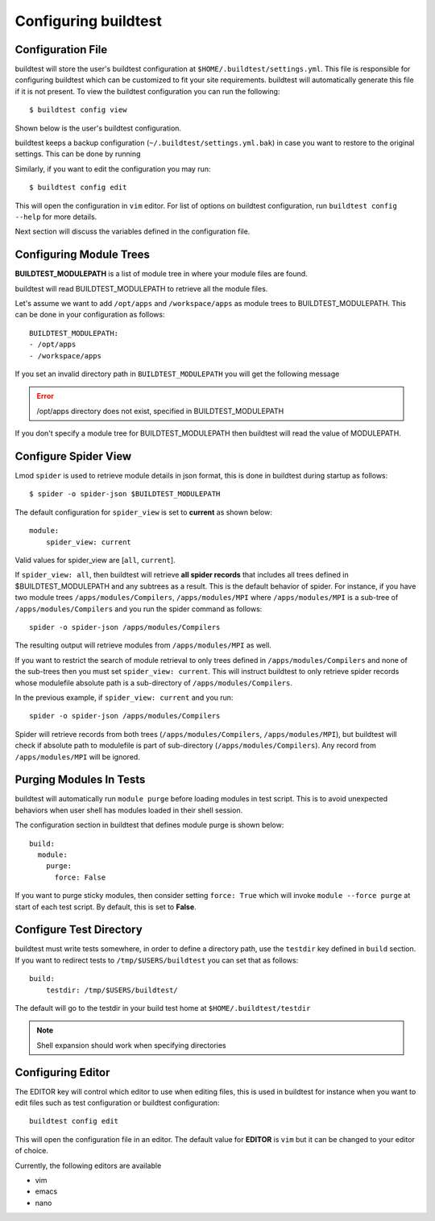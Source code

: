 .. _configuring_buildtest:

Configuring buildtest
======================


Configuration File
--------------------

buildtest will store the user's buildtest configuration at ``$HOME/.buildtest/settings.yml``. This file is responsible for
configuring buildtest which can be customized to fit your site requirements. buildtest will automatically
generate this file if it is not present. To view the buildtest configuration you can run the following::

    $ buildtest config view

Shown below is the user's buildtest configuration.

.. program-output:: cat docgen/buildtest_config_view.txt

buildtest keeps a backup configuration (``~/.buildtest/settings.yml.bak``) in case you want to restore to
the original settings. This can be done by running

.. program-output:: cat docgen/buildtest_config_restore.txt

Similarly, if you want to edit the configuration you may run::

    $ buildtest config edit

This will open the configuration in ``vim`` editor. For list of options on buildtest configuration, run
``buildtest config --help`` for more details.


Next section will discuss the variables defined in the configuration file.


Configuring Module Trees
--------------------------

**BUILDTEST_MODULEPATH** is a list of module tree in where your module files are found.

buildtest will read BUILDTEST_MODULEPATH to retrieve all the module files.

Let's assume we want to add ``/opt/apps`` and ``/workspace/apps`` as module trees to BUILDTEST_MODULEPATH. This can
be done in your configuration as follows::

	BUILDTEST_MODULEPATH:
        - /opt/apps
        - /workspace/apps

If you set an invalid directory path in ``BUILDTEST_MODULEPATH`` you will get
the following message

.. Error::
    /opt/apps directory does not exist, specified in BUILDTEST_MODULEPATH


If you don't specify a module tree for BUILDTEST_MODULEPATH then buildtest
will read the value of MODULEPATH.

.. _configuring_spider:

Configure Spider View
---------------------

Lmod ``spider`` is used to retrieve module details in json format, this is done in buildtest during startup as follows::

    $ spider -o spider-json $BUILDTEST_MODULEPATH

The default configuration for ``spider_view`` is set to **current**  as shown below::

    module:
        spider_view: current

Valid values for spider_view are [``all``, ``current``].

If ``spider_view: all``, then buildtest will retrieve **all spider records** that includes all trees defined in
$BUILDTEST_MODULEPATH and any subtrees as a result. This is the default behavior of spider. For instance, if you have
two module trees ``/apps/modules/Compilers``, ``/apps/modules/MPI`` where ``/apps/modules/MPI`` is a sub-tree of
``/apps/modules/Compilers`` and you run the spider command as follows::

    spider -o spider-json /apps/modules/Compilers

The resulting output will retrieve modules from ``/apps/modules/MPI`` as well.

If you want to restrict the search of module retrieval to only trees defined in ``/apps/modules/Compilers`` and none of the
sub-trees then you must set ``spider_view: current``. This will instruct buildtest to only retrieve spider
records whose modulefile absolute path is a sub-directory of ``/apps/modules/Compilers``.

In the previous example, if ``spider_view: current`` and you run::

    spider -o spider-json /apps/modules/Compilers

Spider will retrieve records from both trees (``/apps/modules/Compilers``, ``/apps/modules/MPI``), but buildtest will
check if absolute path to modulefile is part of sub-directory (``/apps/modules/Compilers``). Any record from ``/apps/modules/MPI``
will be ignored.

Purging Modules In Tests
--------------------------

buildtest will automatically run ``module purge`` before loading modules in test
script. This is to avoid unexpected behaviors when user shell has modules
loaded in their shell session.

The configuration section in buildtest that defines module purge is shown below::

    build:
      module:
        purge:
          force: False

If you want to purge sticky modules, then consider setting ``force: True`` which will
invoke ``module --force purge`` at start of each test script. By default, this
is set to **False**.

Configure Test Directory
--------------------------

buildtest must write tests somewhere, in order to define a directory path, use the ``testdir`` key defined in ``build``
section. If you want to redirect tests to ``/tmp/$USERS/buildtest`` you can set that as follows::

    build:
        testdir: /tmp/$USERS/buildtest/


The default will go to the testdir in your build test home at ``$HOME/.buildtest/testdir``

.. Note:: Shell expansion should work when specifying directories

Configuring Editor
-------------------

The EDITOR key will control which editor to use when editing files, this is used
in buildtest for instance when you want to edit files such as test configuration or
buildtest configuration::

    buildtest config edit

This will open the configuration file in an editor. The default value for **EDITOR** is
``vim`` but it can be changed to your editor of choice.

Currently, the following editors are available

- vim
- emacs
- nano

